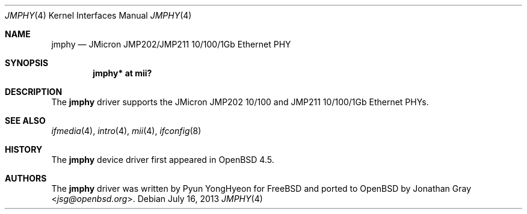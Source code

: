 .\"	$OpenBSD: jmphy.4,v 1.2 2013/07/16 16:05:49 schwarze Exp $
.\"
.\" Copyright (c) 2008 Jonathan Gray <jsg@openbsd.org>
.\"
.\" Permission to use, copy, modify, and distribute this software for any
.\" purpose with or without fee is hereby granted, provided that the above
.\" copyright notice and this permission notice appear in all copies.
.\"
.\" THE SOFTWARE IS PROVIDED "AS IS" AND THE AUTHOR DISCLAIMS ALL WARRANTIES
.\" WITH REGARD TO THIS SOFTWARE INCLUDING ALL IMPLIED WARRANTIES OF
.\" MERCHANTABILITY AND FITNESS. IN NO EVENT SHALL THE AUTHOR BE LIABLE FOR
.\" ANY SPECIAL, DIRECT, INDIRECT, OR CONSEQUENTIAL DAMAGES OR ANY DAMAGES
.\" WHATSOEVER RESULTING FROM LOSS OF USE, DATA OR PROFITS, WHETHER IN AN
.\" ACTION OF CONTRACT, NEGLIGENCE OR OTHER TORTIOUS ACTION, ARISING OUT OF
.\" OR IN CONNECTION WITH THE USE OR PERFORMANCE OF THIS SOFTWARE.
.\"
.Dd $Mdocdate: July 16 2013 $
.Dt JMPHY 4
.Os
.Sh NAME
.Nm jmphy
.Nd JMicron JMP202/JMP211 10/100/1Gb Ethernet PHY
.Sh SYNOPSIS
.Cd "jmphy* at mii?"
.Sh DESCRIPTION
The
.Nm
driver supports the JMicron JMP202 10/100 and
JMP211 10/100/1Gb Ethernet PHYs.
.Sh SEE ALSO
.Xr ifmedia 4 ,
.Xr intro 4 ,
.Xr mii 4 ,
.Xr ifconfig 8
.Sh HISTORY
The
.Nm
device driver first appeared in
.Ox 4.5 .
.Sh AUTHORS
.An -nosplit
The
.Nm
driver was written by
.An Pyun YongHyeon
for
.Fx
and ported to
.Ox
by
.An Jonathan Gray Aq Mt jsg@openbsd.org .
